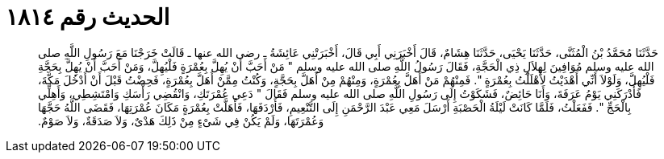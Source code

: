 
= الحديث رقم ١٨١٤

[quote.hadith]
حَدَّثَنَا مُحَمَّدُ بْنُ الْمُثَنَّى، حَدَّثَنَا يَحْيَى، حَدَّثَنَا هِشَامٌ، قَالَ أَخْبَرَنِي أَبِي قَالَ، أَخْبَرَتْنِي عَائِشَةُ ـ رضى الله عنها ـ قَالَتْ خَرَجْنَا مَعَ رَسُولِ اللَّهِ صلى الله عليه وسلم مُوَافِينَ لِهِلاَلِ ذِي الْحَجَّةِ، فَقَالَ رَسُولُ اللَّهِ صلى الله عليه وسلم ‏"‏ مَنْ أَحَبَّ أَنْ يُهِلَّ بِعُمْرَةٍ فَلْيُهِلَّ، وَمَنْ أَحَبَّ أَنْ يُهِلَّ بِحَجَّةِ فَلْيُهِلَّ، وَلَوْلاَ أَنِّي أَهْدَيْتُ لأَهْلَلْتُ بِعُمْرَةٍ ‏"‏‏.‏ فَمِنْهُمْ مَنْ أَهَلَّ بِعُمْرَةٍ، وَمِنْهُمْ مِنْ أَهَلَّ بِحَجَّةٍ، وَكُنْتُ مِمَّنْ أَهَلَّ بِعُمْرَةٍ، فَحِضْتُ قَبْلَ أَنْ أَدْخُلَ مَكَّةَ، فَأَدْرَكَنِي يَوْمُ عَرَفَةَ، وَأَنَا حَائِضٌ، فَشَكَوْتُ إِلَى رَسُولِ اللَّهِ صلى الله عليه وسلم فَقَالَ ‏"‏ دَعِي عُمْرَتَكِ، وَانْقُضِي رَأْسَكِ وَامْتَشِطِي، وَأَهِلِّي بِالْحَجِّ ‏"‏‏.‏ فَفَعَلْتُ، فَلَمَّا كَانَتْ لَيْلَةُ الْحَصْبَةِ أَرْسَلَ مَعِي عَبْدَ الرَّحْمَنِ إِلَى التَّنْعِيمِ، فَأَرْدَفَهَا، فَأَهَلَّتْ بِعُمْرَةٍ مَكَانَ عُمْرَتِهَا، فَقَضَى اللَّهُ حَجَّهَا وَعُمْرَتَهَا، وَلَمْ يَكُنْ فِي شَىْءٍ مِنْ ذَلِكَ هَدْىٌ، وَلاَ صَدَقَةٌ، وَلاَ صَوْمٌ‏.‏
